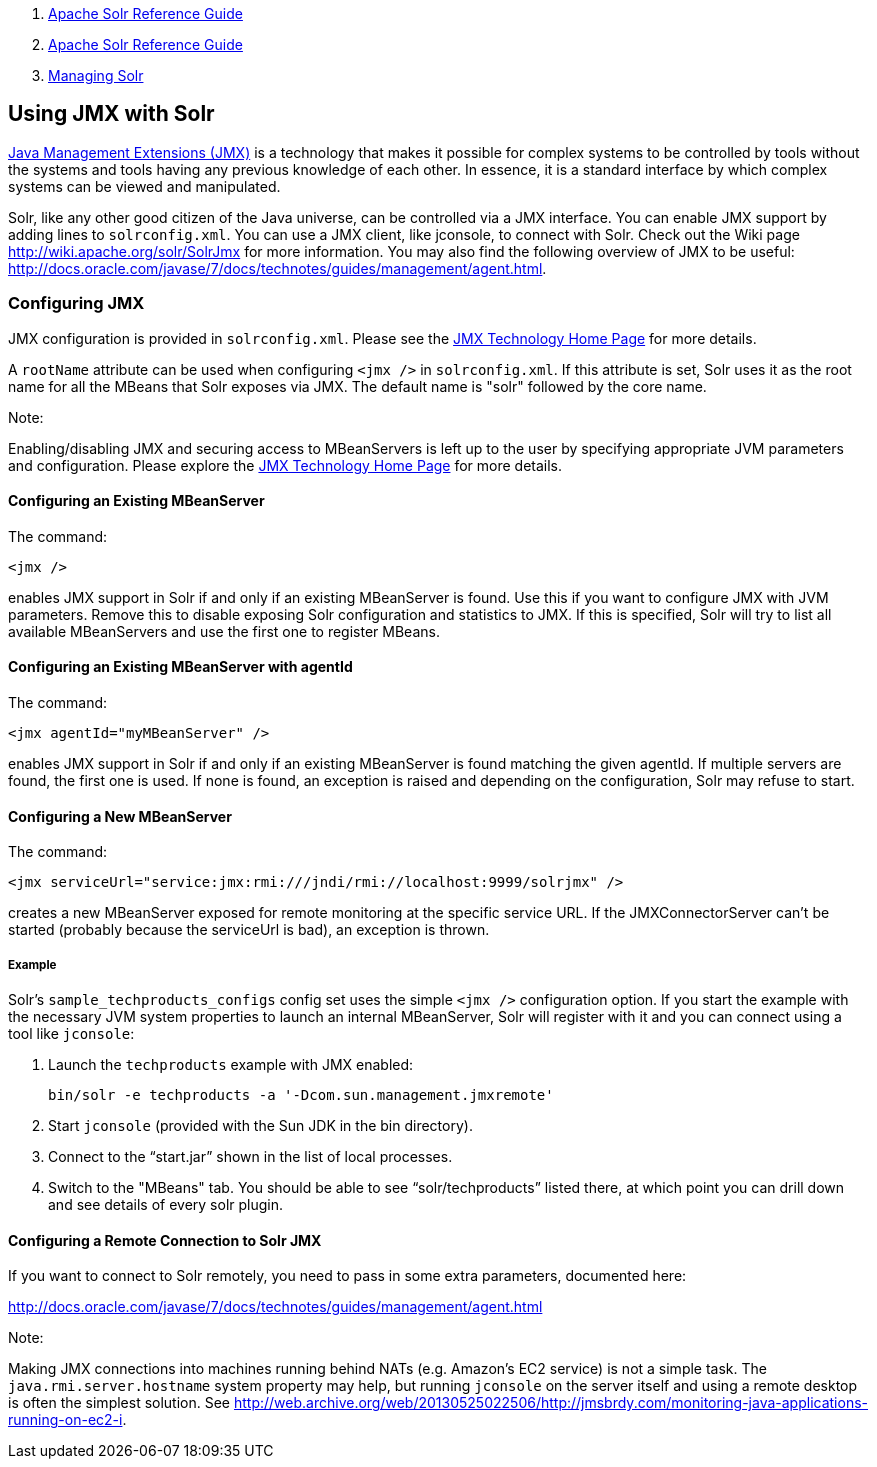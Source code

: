 1.  link:index.html[Apache Solr Reference Guide]
2.  link:Apache-Solr-Reference-Guide.html[Apache Solr Reference Guide]
3.  link:Managing-Solr.html[Managing Solr]

Using JMX with Solr
-------------------

http://www.oracle.com/technetwork/java/javase/tech/javamanagement-140525.html[Java Management Extensions (JMX)] is a technology that makes it possible for complex systems to be controlled by tools without the systems and tools having any previous knowledge of each other. In essence, it is a standard interface by which complex systems can be viewed and manipulated.

Solr, like any other good citizen of the Java universe, can be controlled via a JMX interface. You can enable JMX support by adding lines to `solrconfig.xml`. You can use a JMX client, like jconsole, to connect with Solr. Check out the Wiki page http://wiki.apache.org/solr/SolrJmx for more information. You may also find the following overview of JMX to be useful: http://docs.oracle.com/javase/7/docs/technotes/guides/management/agent.html.

[[UsingJMXwithSolr-ConfiguringJMX]]
Configuring JMX
~~~~~~~~~~~~~~~

JMX configuration is provided in `solrconfig.xml`. Please see the http://www.oracle.com/technetwork/java/javase/tech/javamanagement-140525.html[JMX Technology Home Page] for more details.

A `rootName` attribute can be used when configuring `<jmx />` in `solrconfig.xml`. If this attribute is set, Solr uses it as the root name for all the MBeans that Solr exposes via JMX. The default name is "solr" followed by the core name.

Note:

Enabling/disabling JMX and securing access to MBeanServers is left up to the user by specifying appropriate JVM parameters and configuration. Please explore the http://java.sun.com/javase/technologies/core/mntr-mgmt/javamanagement/[JMX Technology Home Page] for more details.

[[UsingJMXwithSolr-ConfiguringanExistingMBeanServer]]
Configuring an Existing MBeanServer
^^^^^^^^^^^^^^^^^^^^^^^^^^^^^^^^^^^

The command:

-------
<jmx />
-------

enables JMX support in Solr if and only if an existing MBeanServer is found. Use this if you want to configure JMX with JVM parameters. Remove this to disable exposing Solr configuration and statistics to JMX. If this is specified, Solr will try to list all available MBeanServers and use the first one to register MBeans.

[[UsingJMXwithSolr-ConfiguringanExistingMBeanServerwithagentId]]
Configuring an Existing MBeanServer with agentId
^^^^^^^^^^^^^^^^^^^^^^^^^^^^^^^^^^^^^^^^^^^^^^^^

The command:

-------------------------------
<jmx agentId="myMBeanServer" />
-------------------------------

enables JMX support in Solr if and only if an existing MBeanServer is found matching the given agentId. If multiple servers are found, the first one is used. If none is found, an exception is raised and depending on the configuration, Solr may refuse to start.

[[UsingJMXwithSolr-ConfiguringaNewMBeanServer]]
Configuring a New MBeanServer
^^^^^^^^^^^^^^^^^^^^^^^^^^^^^

The command:

-------------------------------------------------------------------------
<jmx serviceUrl="service:jmx:rmi:///jndi/rmi://localhost:9999/solrjmx" />
-------------------------------------------------------------------------

creates a new MBeanServer exposed for remote monitoring at the specific service URL. If the JMXConnectorServer can't be started (probably because the serviceUrl is bad), an exception is thrown.

[[UsingJMXwithSolr-Example]]
Example
+++++++

Solr's `sample_techproducts_configs` config set uses the simple `<jmx />` configuration option. If you start the example with the necessary JVM system properties to launch an internal MBeanServer, Solr will register with it and you can connect using a tool like `jconsole`:

1.  Launch the `techproducts` example with JMX enabled:
+
------------------------------------------------------------
bin/solr -e techproducts -a '-Dcom.sun.management.jmxremote'
------------------------------------------------------------
2.  Start `jconsole` (provided with the Sun JDK in the bin directory).
3.  Connect to the "`start.jar`" shown in the list of local processes.
4.  Switch to the "MBeans" tab. You should be able to see "`solr/techproducts`" listed there, at which point you can drill down and see details of every solr plugin.

[[UsingJMXwithSolr-ConfiguringaRemoteConnectiontoSolrJMX]]
Configuring a Remote Connection to Solr JMX
^^^^^^^^^^^^^^^^^^^^^^^^^^^^^^^^^^^^^^^^^^^

If you want to connect to Solr remotely, you need to pass in some extra parameters, documented here:

http://docs.oracle.com/javase/7/docs/technotes/guides/management/agent.html

Note:

Making JMX connections into machines running behind NATs (e.g. Amazon's EC2 service) is not a simple task. The `java.rmi.server.hostname` system property may help, but running `jconsole` on the server itself and using a remote desktop is often the simplest solution. See http://web.archive.org/web/20130525022506/http://jmsbrdy.com/monitoring-java-applications-running-on-ec2-i.
